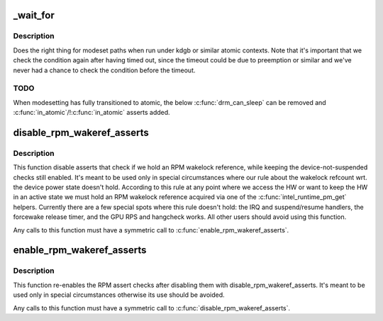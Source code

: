 .. -*- coding: utf-8; mode: rst -*-
.. src-file: drivers/gpu/drm/i915/intel_drv.h

.. _`_wait_for`:

_wait_for
=========

.. c:function::  _wait_for( COND,  US,  W)

    magic (register) wait macro

    :param  COND:
        *undescribed*

    :param  US:
        *undescribed*

    :param  W:
        *undescribed*

.. _`_wait_for.description`:

Description
-----------

Does the right thing for modeset paths when run under kdgb or similar atomic
contexts. Note that it's important that we check the condition again after
having timed out, since the timeout could be due to preemption or similar and
we've never had a chance to check the condition before the timeout.

.. _`_wait_for.todo`:

TODO
----

When modesetting has fully transitioned to atomic, the below
\ :c:func:`drm_can_sleep`\  can be removed and \ :c:func:`in_atomic`\ /!\ :c:func:`in_atomic`\  asserts
added.

.. _`disable_rpm_wakeref_asserts`:

disable_rpm_wakeref_asserts
===========================

.. c:function:: void disable_rpm_wakeref_asserts(struct drm_i915_private *dev_priv)

    disable the RPM assert checks

    :param struct drm_i915_private \*dev_priv:
        i915 device instance

.. _`disable_rpm_wakeref_asserts.description`:

Description
-----------

This function disable asserts that check if we hold an RPM wakelock
reference, while keeping the device-not-suspended checks still enabled.
It's meant to be used only in special circumstances where our rule about
the wakelock refcount wrt. the device power state doesn't hold. According
to this rule at any point where we access the HW or want to keep the HW in
an active state we must hold an RPM wakelock reference acquired via one of
the \ :c:func:`intel_runtime_pm_get`\  helpers. Currently there are a few special spots
where this rule doesn't hold: the IRQ and suspend/resume handlers, the
forcewake release timer, and the GPU RPS and hangcheck works. All other
users should avoid using this function.

Any calls to this function must have a symmetric call to
\ :c:func:`enable_rpm_wakeref_asserts`\ .

.. _`enable_rpm_wakeref_asserts`:

enable_rpm_wakeref_asserts
==========================

.. c:function:: void enable_rpm_wakeref_asserts(struct drm_i915_private *dev_priv)

    re-enable the RPM assert checks

    :param struct drm_i915_private \*dev_priv:
        i915 device instance

.. _`enable_rpm_wakeref_asserts.description`:

Description
-----------

This function re-enables the RPM assert checks after disabling them with
disable_rpm_wakeref_asserts. It's meant to be used only in special
circumstances otherwise its use should be avoided.

Any calls to this function must have a symmetric call to
\ :c:func:`disable_rpm_wakeref_asserts`\ .

.. This file was automatic generated / don't edit.

